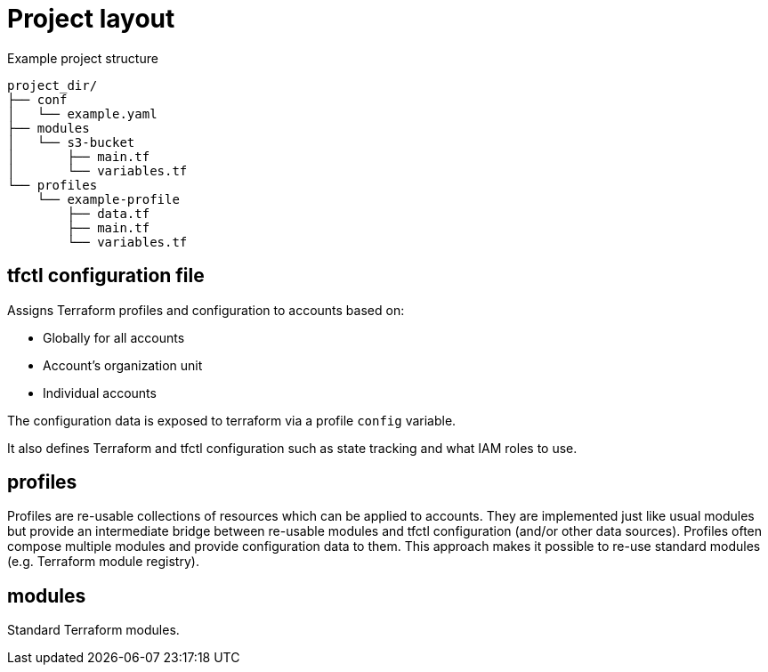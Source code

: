 // Settings:
:idprefix:
:idseparator: -
ifndef::env-github[:icons: font]
ifdef::env-github,env-browser[]
:toc: macro
:toclevels: 1
endif::[]
ifdef::env-github[]
:branch: master
:status:
:outfilesuffix: .adoc
:!toc-title:
:caution-caption: :fire:
:important-caption: :exclamation:
:note-caption: :paperclip:
:tip-caption: :bulb:
:warning-caption: :warning:
endif::[]

= Project layout

Example project structure
----
project_dir/
├── conf
│   └── example.yaml
├── modules
│   └── s3-bucket
│       ├── main.tf
│       └── variables.tf
└── profiles
    └── example-profile
        ├── data.tf
        ├── main.tf
        └── variables.tf
----

toc::[]

== tfctl configuration file

Assigns Terraform profiles and configuration to accounts based on:

* Globally for all accounts
* Account's organization unit
* Individual accounts

The configuration data is exposed to terraform via a profile `config` variable.

It also defines Terraform and tfctl configuration such as state tracking and
what IAM roles to use.

== profiles

Profiles are re-usable collections of resources which can be applied to
accounts.  They are implemented just like usual modules but provide an
intermediate bridge between re-usable modules and tfctl configuration (and/or
other data sources).  Profiles often compose multiple modules and provide
configuration data to them.  This approach makes it possible to re-use standard
modules (e.g. Terraform module registry).

== modules

Standard Terraform modules.
